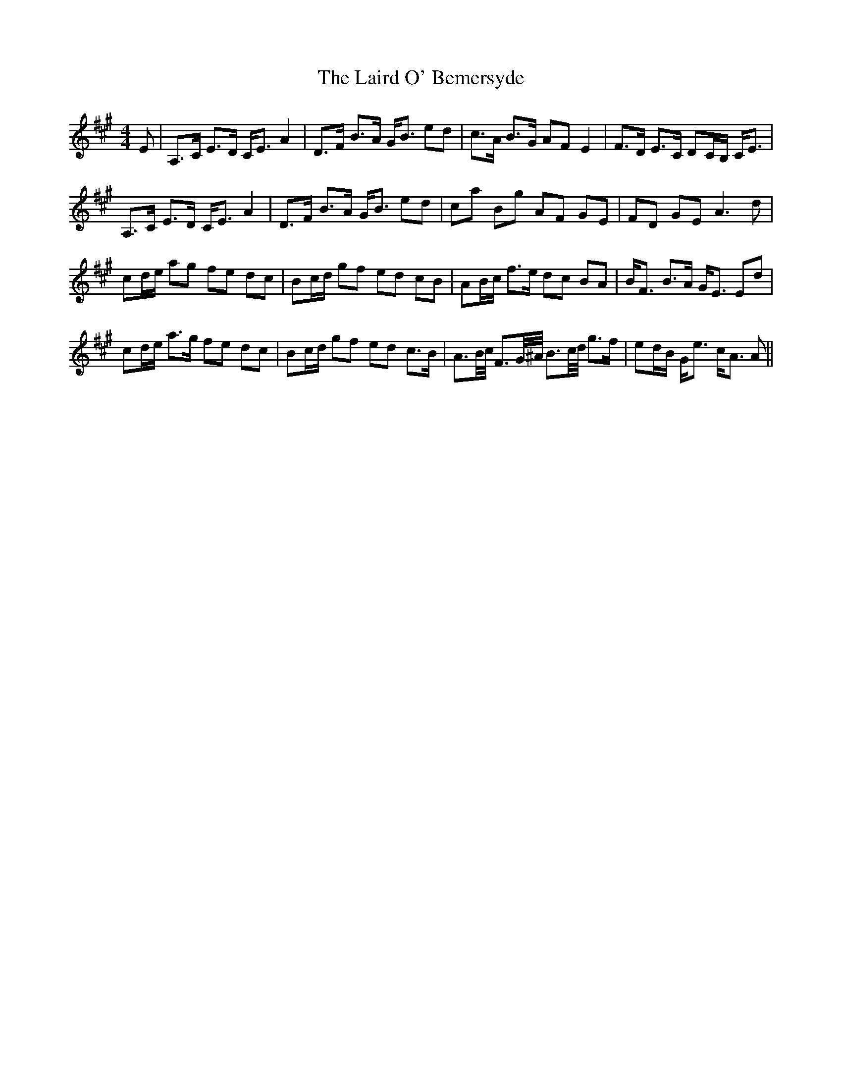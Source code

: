 X: 22638
T: Laird O' Bemersyde, The
R: strathspey
M: 4/4
K: Amajor
E|A,>C E>D C<E A2|D>F B>A G<B ed|c>A B>G AFE2|F>D E>C DC/B,/ C<E|
A,>C E>D C<E A2|D>F B>A G<B ed|ca Bg AF GE|FD GEA3d|
cd/e/ ag fe dc|Bc/d/ gf ed cB|AB/c/ f>e dc BA|B<F B>A G<E Ed|
cd/e/ a>g fe dc|Bc/d/ gf ed c>B|A3/2B//c// F3/2G//^A// B3/2c//d// g>f|ed/B/ G<e c<A A||

